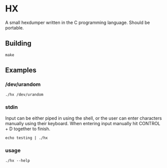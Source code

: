 * HX
A small hexdumper written in the C programming language. Should be portable.
** Building
#+begin_src shell
  make
#+end_src
** Examples
*** /dev/urandom
#+begin_src shell
  ./hx /dev/urandom
#+end_src
*** stdin
Input can be either piped in using the shell, or the user can enter characters
manually using their keyboard. When entering input manually hit CONTROL + D
together to finish.
#+begin_src shell
  echo testing | ./hx
#+end_src
*** usage
#+begin_src shell
  ./hx --help
#+end_src
